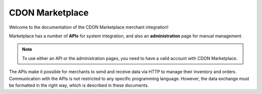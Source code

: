 ################
CDON Marketplace
################

Welcome to the documentation of the CDON Marketplace merchant integration!

Marketplace has a number of **APIs** for system integration, and also an **administration** page for manual management.

.. note::
	To use either an API or the administration pages, you need to have a valid account with CDON Marketplace.

The APIs make it possible for merchants to send and receive data via HTTP to manage their inventory and orders. Communication with the APIs is not restricted to any specific programming language. However, the data exchange must be formatted in the right way, which is described in these documents.
